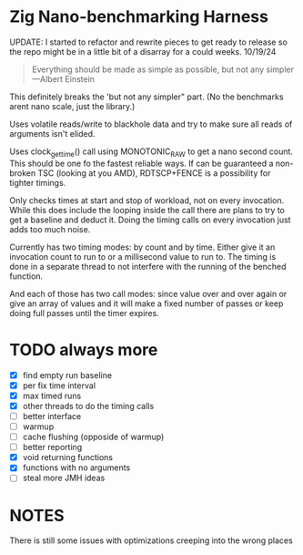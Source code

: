 * Zig Nano-benchmarking Harness

UPDATE: I started to refactor and rewrite pieces to get ready to release
so the repo might be in a little bit of a disarray for a could weeks. 10/19/24

#+BEGIN_QUOTE
Everything should be made as simple as possible,
but not any simpler ---Albert Einstein
#+END_QUOTE

This definitely breaks the 'but not any simpler" part. (No the benchmarks arent
nano scale, just the library.)

Uses volatile reads/write to blackhole data and try to make sure all reads of
arguments isn't elided.

Uses clock_gettime() call using MONOTONIC_RAW to get a nano second count. This
should be one fo the fastest reliable ways. If can be guaranteed a non-broken
TSC (looking at you AMD), RDTSCP+FENCE is a possibility for tighter timings.

Only checks times at start and stop of workload, not on every invocation. While
this does include the looping inside the call there are plans to try to get a
baseline and deduct it. Doing the timing calls on every invocation just adds too
much noise.

Currently has two timing modes: by count and by time. Either give it an
invocation count to run to or a millisecond value to run to. The timing is done
in a separate thread to not interfere with the running of the benched function.

And each of those has two call modes: since value over and over again or give an
array of values and it will make a fixed number of passes or keep doing full
passes until the timer expires.


* TODO always more
- [X] find empty run baseline
- [X] per fix time interval
- [X] max timed runs
- [X] other threads to do the timing calls
- [ ] better interface
- [ ] warmup
- [ ] cache flushing (opposide of warmup)
- [ ] better reporting
- [X] void returning functions
- [X] functions with no arguments
- [ ] steal more JMH ideas

* NOTES

There is still some issues with optimizations creeping into the
wrong places
